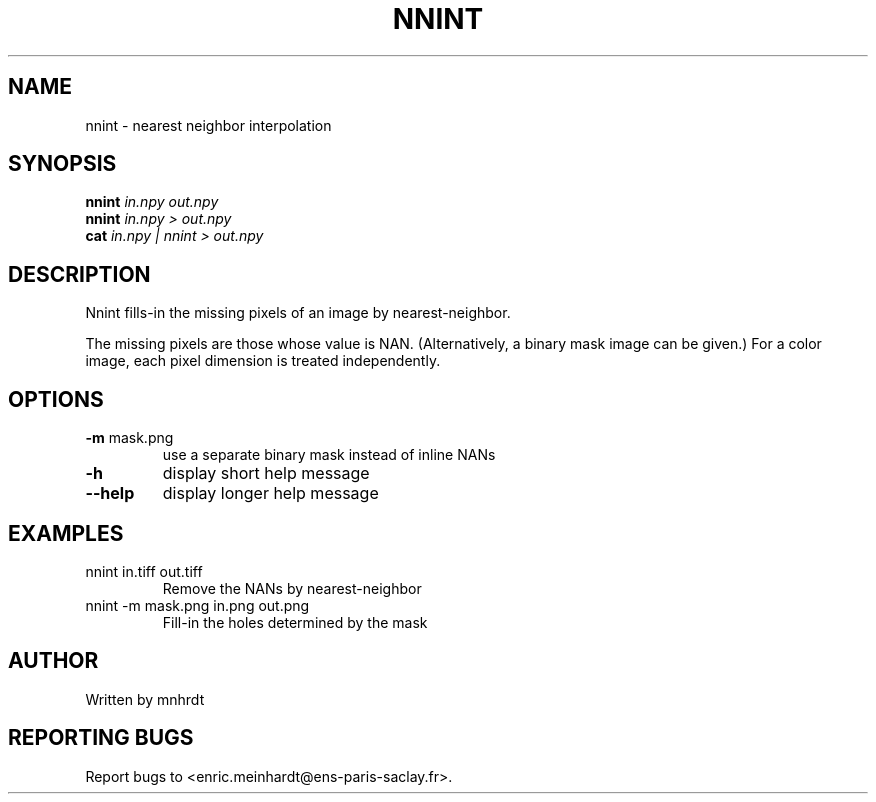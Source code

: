 .\" DO NOT MODIFY THIS FILE!  It was generated by help2man
.TH NNINT "1" "October 2022" "imscript" "User Commands"
.SH NAME
nnint \- nearest neighbor interpolation
.SH SYNOPSIS
.B nnint
\fI\,in.npy out.npy\/\fR
.br
.B nnint
\fI\,in.npy > out.npy\/\fR
.br
.B cat
\fI\,in.npy | nnint > out.npy\/\fR
.SH DESCRIPTION
Nnint fills\-in the missing pixels of an image by nearest\-neighbor.
.PP
The missing pixels are those whose value is NAN.  (Alternatively,
a binary mask image can be given.)  For a color image, each pixel
dimension is treated independently.
.SH OPTIONS
.TP
\fB\-m\fR mask.png
use a separate binary mask instead of inline NANs
.TP
\fB\-h\fR
display short help message
.TP
\fB\-\-help\fR
display longer help message
.SH EXAMPLES
.TP
nnint in.tiff out.tiff
Remove the NANs by nearest\-neighbor
.TP
nnint \-m mask.png in.png out.png
Fill\-in the holes determined by the mask
.SH AUTHOR
Written by mnhrdt
.SH "REPORTING BUGS"
Report bugs to <enric.meinhardt@ens\-paris\-saclay.fr>.

